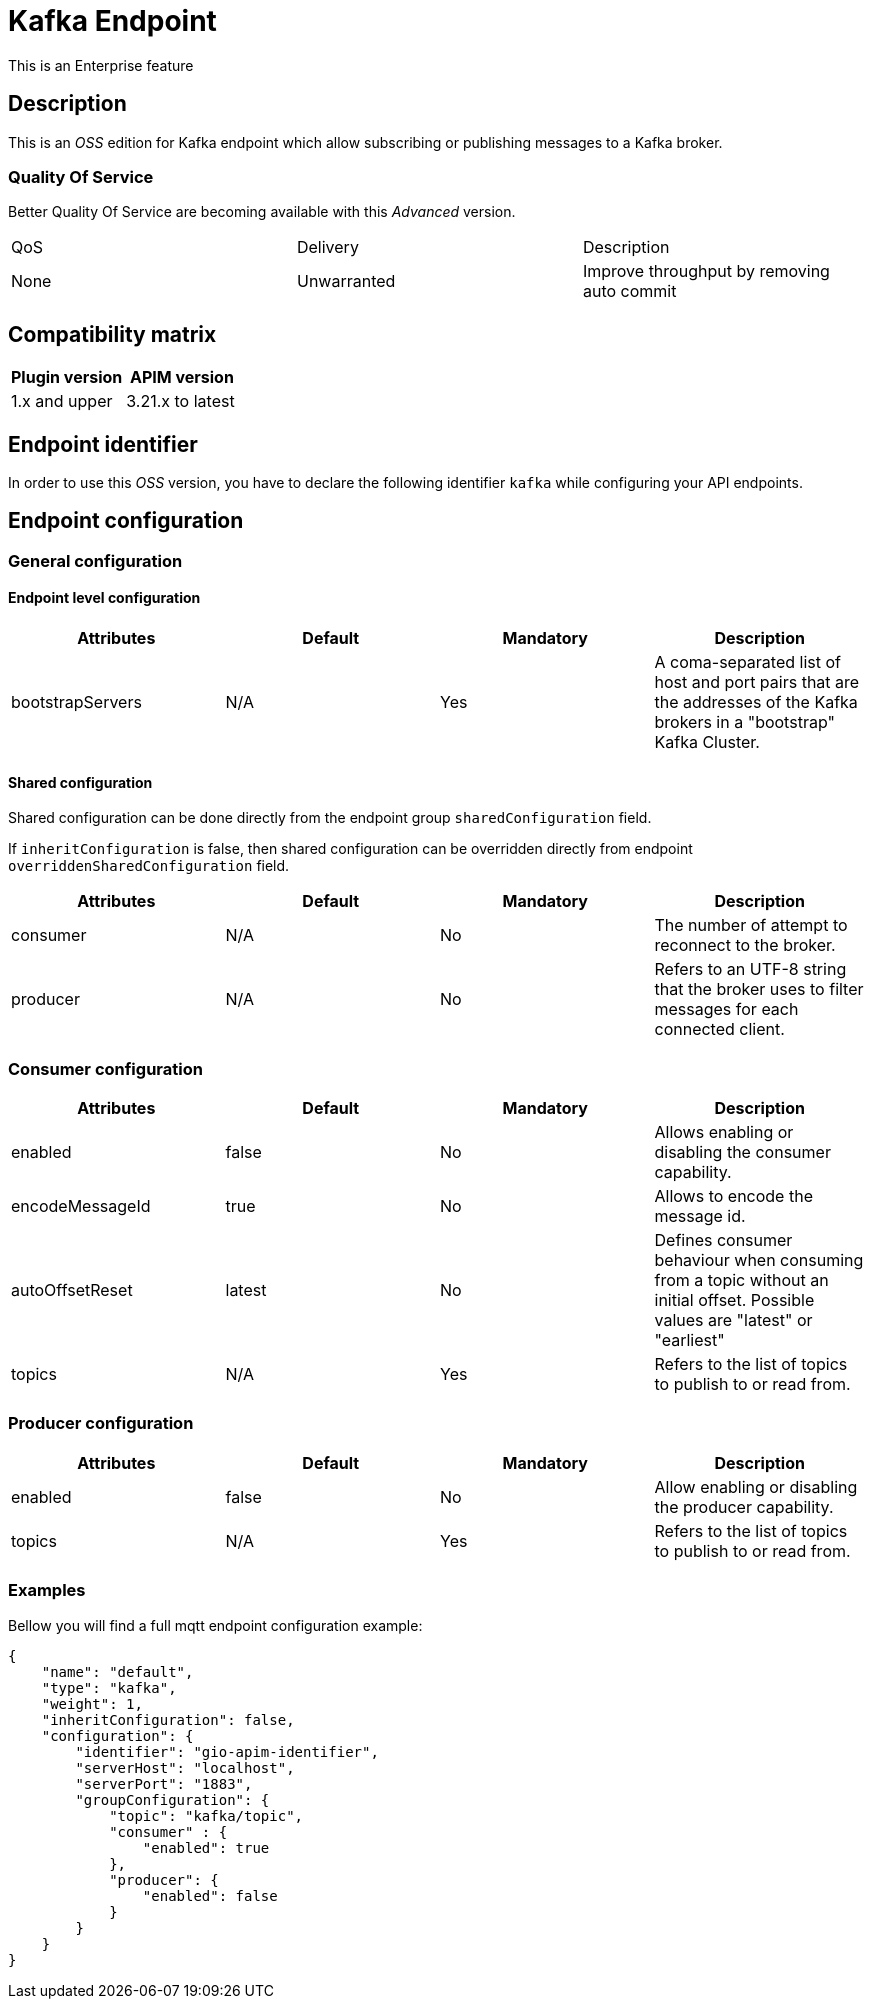 = Kafka Endpoint

[label label-enterprise]#This is an Enterprise feature#

== Description

This is an _OSS_ edition for Kafka endpoint which allow subscribing or publishing messages to a Kafka broker.

=== Quality Of Service

Better Quality Of Service are becoming available with this _Advanced_ version.

|===
|QoS           |  Delivery        | Description
|None          | Unwarranted      | Improve throughput by removing auto commit
|===

== Compatibility matrix

|===
|Plugin version | APIM version

|1.x and upper                  | 3.21.x to latest
|===

== Endpoint identifier

In order to use this _OSS_ version, you have to declare the following identifier `kafka` while configuring your API endpoints.

== Endpoint configuration

=== General configuration

==== Endpoint level configuration

|===
|Attributes | Default | Mandatory | Description

|bootstrapServers | N/A     | Yes | A coma-separated list of host and port pairs that are the addresses of the Kafka brokers in a "bootstrap" Kafka Cluster.
|===

==== Shared configuration

Shared configuration can be done directly from the endpoint group `sharedConfiguration` field.

If `inheritConfiguration` is false, then shared configuration can be overridden directly from endpoint `overriddenSharedConfiguration` field.

|===
|Attributes | Default | Mandatory | Description

|consumer | N/A     | No | The number of attempt to reconnect to the broker.
|producer | N/A     | No | Refers to an UTF-8 string that the broker uses to filter messages for each connected client.
|===

=== Consumer configuration

|===
|Attributes | Default | Mandatory | Description

|enabled | false     | No | Allows enabling or disabling the consumer capability.
|encodeMessageId | true     | No | Allows to encode the message id.
|autoOffsetReset | latest     | No | Defines consumer behaviour when consuming from a topic without an initial offset. Possible values are "latest" or "earliest"
|topics | N/A     | Yes | Refers to the list of topics to publish to or read from.
|===

=== Producer configuration
|===
|Attributes | Default | Mandatory | Description

|enabled | false     | No | Allow enabling or disabling the producer capability.
|topics | N/A     | Yes | Refers to the list of topics to publish to or read from.
|===

=== Examples

Bellow you will find a full mqtt endpoint configuration example:

```json
{
    "name": "default",
    "type": "kafka",
    "weight": 1,
    "inheritConfiguration": false,
    "configuration": {
        "identifier": "gio-apim-identifier",
        "serverHost": "localhost",
        "serverPort": "1883",
        "groupConfiguration": {
            "topic": "kafka/topic",
            "consumer" : {
                "enabled": true
            },
            "producer": {
                "enabled": false
            }
        }
    }
}
```